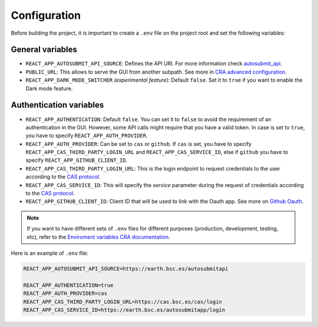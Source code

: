 .. _configuration:

##############
Configuration
##############

Before building the project, it is important to create a ``.env`` file on the project root and set the following variables:

General variables
**************************

* ``REACT_APP_AUTOSUBMIT_API_SOURCE``: Defines the API URI. For more information check `autosubmit_api <https://earth.bsc.es/gitlab/es/autosubmit_api>`_.
* ``PUBLIC_URL``: This allows to serve the GUI from another subpath. See more in `CRA advanced configuration <https://create-react-app.dev/docs/advanced-configuration>`_.
* ``REACT_APP_DARK_MODE_SWITCHER`` *(experimental feature)*: Default ``false``. Set it to ``true`` if you want to enable the Dark mode feature.


Authentication variables
**************************

* ``REACT_APP_AUTHENTICATION``: Default ``false``. You can set it to ``false`` to avoid the requirement of an authentication in the GUI. However, some API calls might require that you have a valid token. In case is set to ``true``, you have to specify ``REACT_APP_AUTH_PROVIDER``.
* ``REACT_APP_AUTH_PROVIDER``: Can be set to ``cas`` or ``github``. If ``cas`` is set, you have to specify ``REACT_APP_CAS_THIRD_PARTY_LOGIN_URL`` and ``REACT_APP_CAS_SERVICE_ID``, else if ``github`` you have to specify ``REACT_APP_GITHUB_CLIENT_ID``.
* ``REACT_APP_CAS_THIRD_PARTY_LOGIN_URL``: This is the login endpoint to request credentials to the user according to the `CAS protocol <https://apereo.github.io/cas/6.6.x/protocol/CAS-Protocol.html>`_.
* ``REACT_APP_CAS_SERVICE_ID``: This will specify the `service` parameter during the request of credentials according to the `CAS protocol <https://apereo.github.io/cas/6.6.x/protocol/CAS-Protocol.html>`_.
* ``REACT_APP_GITHUB_CLIENT_ID``: Client ID that will be used to link with the Oauth app. See more on `Github Oauth <https://docs.github.com/en/apps/oauth-apps/building-oauth-apps/creating-an-oauth-app>`_.


.. note:: If you want to have different sets of ``.env`` files for different purposes (production, development, testing, etc), refer to the `Enviroment variables CRA documentation <https://create-react-app.dev/docs/adding-custom-environment-variables>`_.

Here is an example of ``.env`` file:

.. code-block:: bash

    REACT_APP_AUTOSUBMIT_API_SOURCE=https://earth.bsc.es/autosubmitapi

    REACT_APP_AUTHENTICATION=true
    REACT_APP_AUTH_PROVIDER=cas
    REACT_APP_CAS_THIRD_PARTY_LOGIN_URL=https://cas.bsc.es/cas/login
    REACT_APP_CAS_SERVICE_ID=https://earth.bsc.es/autosubmitapp/login
